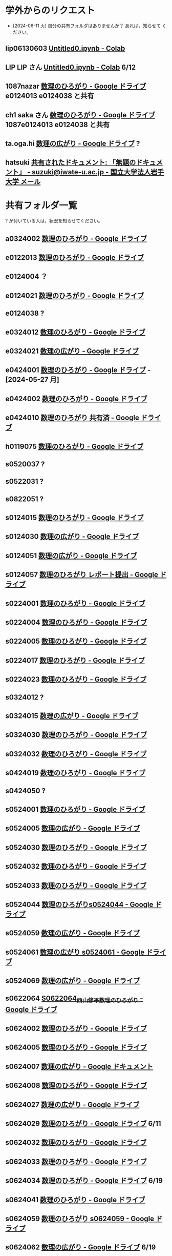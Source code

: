 
* 学外からのリクエスト
- [2024-06-11 火] 自分の共有フォルダはありませんか？ あれば，知らせて
  ください。
  
** lip06130603 [[https://colab.research.google.com/drive/1NvhsDxwJ-zTATQ-CbMG9JC8asuLVqtvT?authuser=1][Untitled0.ipynb - Colab]]
** LIP LIP さん [[https://colab.research.google.com/drive/1NvhsDxwJ-zTATQ-CbMG9JC8asuLVqtvT?authuser=1][Untitled0.ipynb - Colab]] 6/12
** 1087nazar [[https://drive.google.com/drive/u/1/folders/1Z6YbIi1GruGHL5JsM9mDPD0NRiUKXk8Y][数理のひろがり - Google ドライブ]] e0124013 e0124038 と共有
** ch1 saka さん  [[https://drive.google.com/drive/u/1/folders/1Z6YbIi1GruGHL5JsM9mDPD0NRiUKXk8Y][数理のひろがり - Google ドライブ]] 1087e0124013 e0124038 と共有
** ta.oga.hi [[https://drive.google.com/drive/u/1/folders/1FsKptVTPpMqzCSCMYhzx4-v_NDNQDC-4][数理の広がり - Google ドライブ]] ?
** hatsuki [[https://mail.google.com/mail/u/1/#inbox/FMfcgzGxTPDqWFzpnNCbxZhwgwLblgbV][共有されたドキュメント: 「無題のドキュメント」 - suzuki@iwate-u.ac.jp - 国立大学法人岩手大学 メール]]

* 共有フォルダ一覧

? が付いている人は，状況を知らせてください。

** a0324002 [[https://drive.google.com/drive/u/1/folders/1byjc7ZBqSD2PmhiH4gMrMA5_SUo4Nmj5][数理のひろがり - Google ドライブ]]
** e0122013 [[https://drive.google.com/drive/u/1/folders/1-73XRRHVOfrCIoA9xU0LTz8LodcY7qlW][数理のひろがり - Google ドライブ]]
** e0124004 ？
** e0124021 [[https://drive.google.com/drive/u/1/folders/1pZF2vwoqVbKCxDjtCfOF1dXQwiV_sDIZ][数理のひろがり - Google ドライブ]]
** e0124038 ?
** e0324012 [[https://drive.google.com/drive/u/1/folders/1oAJ5vECQuCUD2yOd0IJisujiyJk-U_K_][数理のひろがり - Google ドライブ]] 
** e0324021 [[https://drive.google.com/drive/u/1/folders/1wR1-8oLaxiri_iUwvgcjdS_JYX4dgwwK][数理の広がり - Google ドライブ]] 
** e0424001 [[https://drive.google.com/drive/u/1/folders/1CsMyMkhf4LQBaZthLz1E4FnN0Ltmt5Bq][数理のひろがり - Google ドライブ]] - [2024-05-27 月]
** e0424002 [[https://drive.google.com/drive/u/1/folders/1OsFl-UEnglBx8cqm2xeQcxCW8ktZiRLq][数理のひろがり - Google ドライブ]] 
** e0424010 [[https://drive.google.com/drive/u/1/folders/1uhJPvU7YQeS1dSV8iWWx_TH1RfUfLF6l][数理のひろがり 共有済 - Google ドライブ]]
** h0119075 [[https://drive.google.com/drive/u/1/folders/1w9AkQ_WZFu-K2UZ5UFzDbjeN8KfIN8va][数理のひろがり - Google ドライブ]]
** s0520037 ?
** s0522031 ?
** s0822051 ?

** s0124015 [[https://drive.google.com/drive/u/1/folders/1MyqnF6KH97DekDFCIN2ml3wzrCvlI5LL][数理のひろがり - Google ドライブ]] 
** s0124030 [[https://drive.google.com/drive/u/1/folders/12NKlft0QIX2j4_Xvq1jBu_acZZqx4naz][数理の広がり - Google ドライブ]] 
** s0124051 [[https://drive.google.com/drive/u/1/folders/1P2g7NDm5aOvC460eRHptdnbtW-69EAMd][数理の広がり - Google ドライブ]]
** s0124057 [[https://drive.google.com/drive/u/1/folders/1y6CAH5yNv_i0lyi_eonxhGCr12HROHtk][数理のひろがり レポート提出 - Google ドライブ]]
** s0224001 [[https://drive.google.com/drive/u/1/folders/1A-VdK1Nvbrj-vv4wbRw6W_GbuzF1CqrP][数理のひろがり - Google ドライブ]] 
** s0224004 [[https://drive.google.com/drive/u/1/folders/1QywRdIiEc5ylV7DFeD4QGKD8PhTpDqmu][数理のひろがり - Google ドライブ]] 
** s0224005 [[https://drive.google.com/drive/u/1/folders/1ghNL_2_4iCmCDVK3ohoZLKfG_572-r8m][数理のひろがり - Google ドライブ]] 
** s0224017 [[https://drive.google.com/drive/u/1/folders/19WnAAkSypL-x4saW8Y_HPfF4pbTR0GuB][数理のひろがり - Google ドライブ]]
** s0224023 [[https://drive.google.com/drive/u/1/folders/14w1mUfxYBCVLawbYTkuSTJvo247a4jsg][数理のひろがり - Google ドライブ]]
** s0324012 ?
** s0324015 [[https://drive.google.com/drive/u/1/folders/1RRxkADW-wfwVG7GTlUx7Y1Je-zl5VkO-][数理の広がり - Google ドライブ]] 
** s0324030 [[https://drive.google.com/drive/u/1/folders/1Hqs_EPV6YNgwpNyZgov6mBZWI6cmNcsi][数理のひろがり - Google ドライブ]]
** s0324032 [[https://drive.google.com/drive/u/1/folders/1E-Il1qkRdfshZH8Baa9eVi8elyESjPmt][数理のひろがり - Google ドライブ]]
** s0424019 [[https://drive.google.com/drive/u/1/folders/1oIMQL_Gu8R5IKTDz2uMCnEL6D9Cm78FR][数理のひろがり - Google ドライブ]]
** s0424050 ?
** s0524001 [[https://drive.google.com/drive/u/1/folders/1DEE1itrB3Jr6vs70KvGpIPgeS6YAy99z][数理のひろがり - Google ドライブ]] 
** s0524005 [[https://drive.google.com/drive/u/1/folders/1r4Ac-yCTfo4Gt-QKFz6Ct-XfzI39RvPY][数理の広がり - Google ドライブ]] 
** s0524030 [[https://drive.google.com/drive/u/1/folders/14_LegwVYjbyT3mR83IW-UYOUlY1a9Wsb][数理のひろがり - Google ドライブ]]
** s0524032 [[https://drive.google.com/drive/u/1/folders/1SMS2fvtiumibAHN_D2GoiOIPS3HFomtK][数理のひろがり - Google ドライブ]] 
** s0524033 [[https://drive.google.com/drive/u/1/folders/1Mlkit0bCdLGlmGgFcypbBqrhfAkNlS6I][数理のひろがり - Google ドライブ]] 
** s0524044 [[https://drive.google.com/drive/u/1/folders/1ApO40OB8MxRT9C0trWimDMIcZDlKr4pO][数理のひろがりs0524044 - Google ドライブ]]
** s0524059 [[https://drive.google.com/drive/u/1/folders/1tXM_ooL2vFysjFM5FnZE6JjWuXeM_jgH][数理の広がり - Google ドライブ]] 
** s0524061 [[https://drive.google.com/drive/u/1/folders/1c5CZ0ulQcMIVfP4AgbOq4n2iQCrNKVYt][数理の広がり s0524061 - Google ドライブ]]
** s0524069 [[https://drive.google.com/drive/u/1/folders/1d4wtwFo9YdfjfnRN3S7uA3xBuxRzMEzy][数理の広がり - Google ドライブ]]
** s0622064 [[https://drive.google.com/drive/u/1/folders/1pda22-C-eSsaiQgDISioJCdU2AiFjmFK][S0622064_西山修平_数理のひろがり - Google ドライブ]]
** s0624002 [[https://drive.google.com/drive/u/1/folders/17hU-WWi6zXtF4jTh-VWuhckGZCUpt8UL][数理のひろがり - Google ドライブ]] 
** s0624005 [[https://drive.google.com/drive/u/1/folders/1zDJkBC9I135uDC0MZGCPDSkAf8gNWWTo][数理のひろがり - Google ドライブ]]
** s0624007 [[https://docs.google.com/document/d/1-IwgzE5FAJUiE4AuUv9xh_zQtj8XpZFA0JPnvzbfRb8/edit][数理の広がり - Google ドキュメント]]
** s0624008 [[https://drive.google.com/drive/u/1/folders/1GsqTh0gAehDNwUg3ncf1gfrmPNyQHz-l][数理のひろがり - Google ドライブ]]
** s0624027 [[https://drive.google.com/drive/u/1/folders/1STBndKIB88AxLuW0aI809HgNYMKYiROv][数理の広がり - Google ドライブ]]
** s0624029 [[https://drive.google.com/drive/u/1/folders/1z0rJip8gOMjTvChKkrsk4Fvbd8cwazIr][数理のひろがり - Google ドライブ]] 6/11
** s0624032 [[https://drive.google.com/drive/u/1/folders/1VxHaYXfA-s0lvUWG04SwWffrhdA5vA20][数理のひろがり - Google ドライブ]] 
** s0624033 [[https://drive.google.com/drive/u/1/folders/1ms7CVUHN_n4ODPl6kvG0Wv26Gl4PLin8][数理のひろがり - Google ドライブ]]
** s0624034 [[https://drive.google.com/drive/u/1/folders/1SXAkog5IRvdo6ch_mRlxyPhs6orZCNrG][数理のひろがり - Google ドライブ]] 6/19
** s0624041 [[https://drive.google.com/drive/u/1/folders/1SfONqiAKm4onAKTiyyXVlCZb8rbq6xoO][数理のひろがり - Google ドライブ]]
** s0624059 [[https://drive.google.com/drive/u/1/folders/1FQaByixI04wN-P_SpgQzHHgr2ck9Mnt7][数理のひろがり s0624059 - Google ドライブ]] 
** s0624062 [[https://drive.google.com/drive/u/1/folders/1O-c-chFXqGnNKNdlVJSY7Y_Hejy9Qdlr][数理の広がり - Google ドライブ]] 6/19
** s0624063 [[https://drive.google.com/drive/u/1/folders/140nu5IznK6OLlTv0gEJl8MzvHjZoH9B0][数理のひろがり - Google ドライブ]] 
** s0624066 [[https://drive.google.com/drive/u/1/folders/1C-0EGnLApVL9wvzKSZMV_feg6JQaqTwL][数理のひろがり - Google ドライブ]]
** s0624066 [[https://drive.google.com/drive/u/1/folders/1C-0EGnLApVL9wvzKSZMV_feg6JQaqTwL][数理のひろがり - Google ドライブ]] 
** s0722028 [[https://drive.google.com/drive/u/1/folders/1N4Y9l2BJpUMbYIV4cGsd8e9WXiF7gmfj][数理のひろがり - Google ドライブ]]
** s0824012 [[https://drive.google.com/drive/u/1/folders/19_MUK5KW0M39PMct2DZo69lpPh19XJ7U][数理のひろがり - Google ドライブ]]
** s0824019 [[https://drive.google.com/drive/u/1/folders/14gNATSvL2k8eyXEVV5m3L1vZEn91MXeV][数理の広がり - Google ドライブ]]
** s0824051 [[https://drive.google.com/drive/u/1/folders/1rV_CNstY0GZooMv0trvGyHfnT04gDpjr][数理の広がり - Google ドライブ]] 

